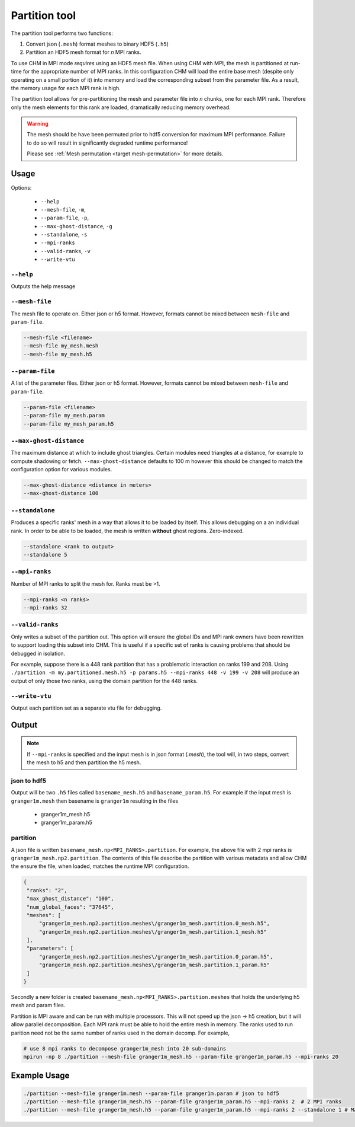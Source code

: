 Partition tool
===============

The partition tool performs two functions:

1. Convert json (``.mesh``) format meshes to binary HDF5 (``.h5``)
2. Partition an HDF5 mesh format for *n* MPI ranks.

To use CHM in MPI mode *requires* using an HDF5 mesh file. When using CHM with MPI, the mesh is partitioned at run-time
for the appropriate number of MPI ranks. In this configuration CHM will  load the entire base mesh
(despite only operating on a small portion of it) into memory and load the
corresponding subset from the parameter file. As a result, the memory usage for each MPI rank is high.

The partition tool allows for pre-partitioning the mesh and parameter file into *n* chunks, one for each MPI rank.
Therefore only the mesh elements for this rank are loaded, dramatically reducing memory overhead.

.. warning::

   The mesh should be have been permuted prior to hdf5 conversion for maximum MPI performance.
   Failure to do so will result in significantly degraded runtime performance!

   Please see  :ref:`Mesh permutation <target mesh-permutation>`  for more details.



Usage
++++++

Options:

   - ``--help``
   - ``--mesh-file``, ``-m``,
   - ``--param-file``, ``-p``,
   - ``--max-ghost-distance``, ``-g``
   - ``--standalone``, ``-s``
   - ``--mpi-ranks``
   - ``--valid-ranks``, ``-v``
   - ``--write-vtu``


``--help``
***********
Outputs the help message

``--mesh-file``
*****************
The mesh file to operate on. Either json or h5 format. However, formats cannot be mixed between ``mesh-file`` and ``param-file``.

.. code::

   --mesh-file <filename>
   --mesh-file my_mesh.mesh
   --mesh-file my_mesh.h5

``--param-file``
******************
A list of the parameter files. Either json or h5 format. However, formats cannot be mixed between ``mesh-file`` and ``param-file``.

.. code::

   --param-file <filename>
   --param-file my_mesh.param
   --param-file my_mesh_param.h5


``--max-ghost-distance``
**************************

The maximum distance at which to include ghost triangles. Certain modules need triangles at a distance, for example
to compute shadowing or fetch. ``--max-ghost-distance`` defaults to 100 m however this should be changed to match the
configuration option for various modules.

.. code::

   --max-ghost-distance <distance in meters>
   --max-ghost-distance 100

``--standalone``
******************
Produces a specific ranks' mesh in a way that allows it to be loaded by itself. This allows debugging on a
an individual rank. In order to be able to be loaded, the mesh is written **without** ghost regions. Zero-indexed.

.. code::

   --standalone <rank to output>
   --standalone 5

``--mpi-ranks``
*****************
Number of MPI ranks to split the mesh for. Ranks must be >1.

.. code::

   --mpi-ranks <n ranks>
   --mpi-ranks 32

``--valid-ranks``
******************
Only writes a subset of the partition out. This option will ensure the global IDs and MPI rank owners have been rewritten
to support loading this subset into CHM. This is useful if a specific set of ranks is causing problems that should be
debugged in isolation.

For example, suppose there is a 448 rank partition that has a problematic interaction on ranks 199 and 208. Using
``./partition -m my.partitioned.mesh.h5 -p params.h5 --mpi-ranks 448 -v 199 -v 208``
will produce an output of only those two ranks, using the domain partition for the 448 ranks.


``--write-vtu``
****************
Output each partition set as a separate vtu file for debugging.

Output
++++++++

.. note::

   If ``--mpi-ranks`` is specified and the input mesh is in json format (*.mesh*),
   the tool will, in two steps, convert the mesh to h5 and then partition the h5 mesh.

json to hdf5
*************
Output will be two ``.h5`` files called ``basename_mesh.h5`` and ``basename_param.h5``.
For example if the input mesh is ``granger1m.mesh`` then basename is ``granger1m`` resulting in the files

   - granger1m_mesh.h5
   - granger1m_param.h5

partition
**********
A json file is written ``basename_mesh.np<MPI_RANKS>.partition``. For example, the above file with 2 mpi ranks is
``granger1m_mesh.np2.partition``. The contents of this file describe the partition with various metadata and allow CHM
the ensure the file, when loaded, matches the runtime MPI configuration.

.. code:: json

   {
    "ranks": "2",
    "max_ghost_distance": "100",
    "num_global_faces": "37645",
    "meshes": [
        "granger1m_mesh.np2.partition.meshes\/granger1m_mesh.partition.0_mesh.h5",
        "granger1m_mesh.np2.partition.meshes\/granger1m_mesh.partition.1_mesh.h5"
    ],
    "parameters": [
        "granger1m_mesh.np2.partition.meshes\/granger1m_mesh.partition.0_param.h5",
        "granger1m_mesh.np2.partition.meshes\/granger1m_mesh.partition.1_param.h5"
    ]
   }

Secondly a new folder is created ``basename_mesh.np<MPI_RANKS>.partition.meshes`` that holds the underlying h5 mesh and param files.

Partition is MPI aware and can be run with multiple processors. This will not speed up the json -> h5 creation, but
it will allow parallel decomposition. Each MPI rank must be able to hold the entire mesh in memory. The ranks used to run
parition need not be the same number of ranks used in the domain decomp. For example,

.. code::

    # use 8 mpi ranks to decompose granger1m_mesh into 20 sub-domains
    mpirun -np 8 ./partition --mesh-file granger1m_mesh.h5 --param-file granger1m_param.h5 --mpi-ranks 20


Example Usage
++++++++++++++

.. code::

   ./partition --mesh-file granger1m.mesh --param-file granger1m.param # json to hdf5
   ./partition --mesh-file granger1m_mesh.h5 --param-file granger1m_param.h5 --mpi-ranks 2  # 2 MPI ranks
   ./partition --mesh-file granger1m_mesh.h5 --param-file granger1m_param.h5 --mpi-ranks 2 --standalone 1 # Make the 2nd rank standalone
